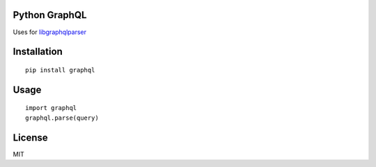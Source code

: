Python GraphQL
=====================

Uses for `libgraphqlparser <https://github.com/graphql/libgraphqlparser>`_


Installation
============

::

    pip install graphql


Usage
=====

::

    import graphql
    graphql.parse(query)

License
=======

MIT
